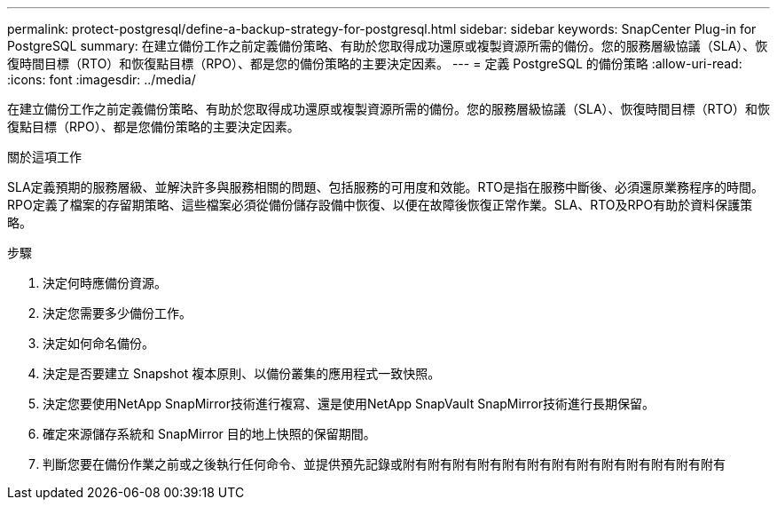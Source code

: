 ---
permalink: protect-postgresql/define-a-backup-strategy-for-postgresql.html 
sidebar: sidebar 
keywords: SnapCenter Plug-in for PostgreSQL 
summary: 在建立備份工作之前定義備份策略、有助於您取得成功還原或複製資源所需的備份。您的服務層級協議（SLA）、恢復時間目標（RTO）和恢復點目標（RPO）、都是您的備份策略的主要決定因素。 
---
= 定義 PostgreSQL 的備份策略
:allow-uri-read: 
:icons: font
:imagesdir: ../media/


[role="lead"]
在建立備份工作之前定義備份策略、有助於您取得成功還原或複製資源所需的備份。您的服務層級協議（SLA）、恢復時間目標（RTO）和恢復點目標（RPO）、都是您備份策略的主要決定因素。

.關於這項工作
SLA定義預期的服務層級、並解決許多與服務相關的問題、包括服務的可用度和效能。RTO是指在服務中斷後、必須還原業務程序的時間。RPO定義了檔案的存留期策略、這些檔案必須從備份儲存設備中恢復、以便在故障後恢復正常作業。SLA、RTO及RPO有助於資料保護策略。

.步驟
. 決定何時應備份資源。
. 決定您需要多少備份工作。
. 決定如何命名備份。
. 決定是否要建立 Snapshot 複本原則、以備份叢集的應用程式一致快照。
. 決定您要使用NetApp SnapMirror技術進行複寫、還是使用NetApp SnapVault SnapMirror技術進行長期保留。
. 確定來源儲存系統和 SnapMirror 目的地上快照的保留期間。
. 判斷您要在備份作業之前或之後執行任何命令、並提供預先記錄或附有附有附有附有附有附有附有附有附有附有附有附有附有

